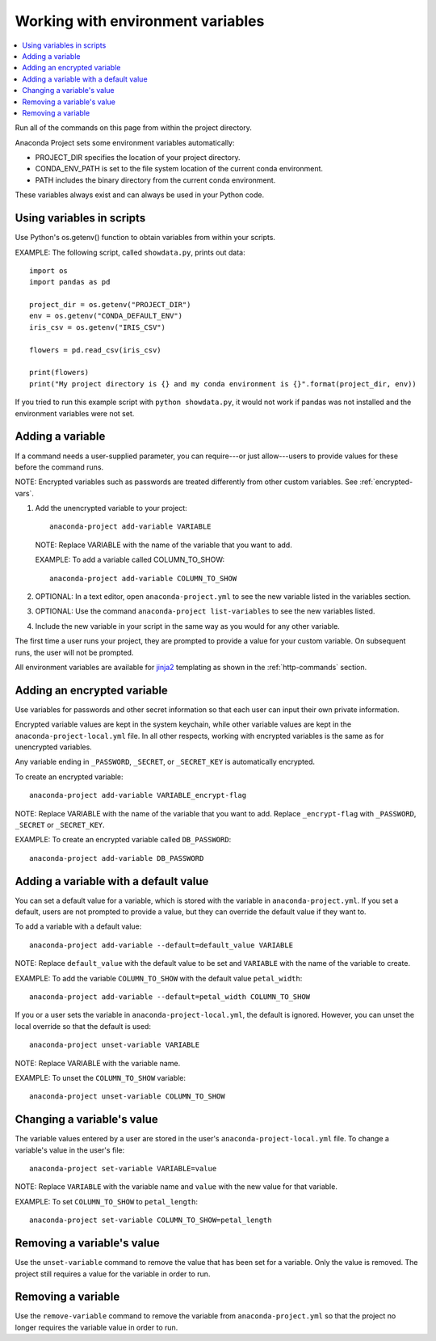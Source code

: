 ==================================
Working with environment variables
==================================

.. contents::
   :local:
   :depth: 1

Run all of the commands on this page from within the project
directory.

Anaconda Project sets some environment variables
automatically:

* PROJECT_DIR specifies the location of your project directory.

* CONDA_ENV_PATH is set to the file system location of the
  current conda environment.

* PATH includes the binary directory from the current conda
  environment.

These variables always exist and can always be used in your
Python code.


Using variables in scripts
===========================

Use Python's os.getenv() function to obtain variables from within
your scripts.

EXAMPLE: The following script, called ``showdata.py``, prints out
data::

  import os
  import pandas as pd

  project_dir = os.getenv("PROJECT_DIR")
  env = os.getenv("CONDA_DEFAULT_ENV")
  iris_csv = os.getenv("IRIS_CSV")

  flowers = pd.read_csv(iris_csv)

  print(flowers)
  print("My project directory is {} and my conda environment is {}".format(project_dir, env))

If you tried to run this example script with
``python showdata.py``, it would not work if pandas was not
installed and the environment variables were not set.


Adding a variable
=================

If a command needs a user-supplied parameter, you can
require---or just allow---users to provide values for these
before the command runs.

NOTE: Encrypted variables such as passwords are treated
differently from other custom variables. See :ref:`encrypted-vars`.

#. Add the unencrypted variable to your project::

     anaconda-project add-variable VARIABLE

   NOTE: Replace VARIABLE with the name of the variable that you
   want to add.

   EXAMPLE: To add a variable called COLUMN_TO_SHOW::

     anaconda-project add-variable COLUMN_TO_SHOW

#. OPTIONAL: In a text editor, open ``anaconda-project.yml`` to
   see the new variable listed in the variables section.

#. OPTIONAL: Use the command ``anaconda-project list-variables``
   to see the new variables listed.

#. Include the new variable in your script in the same way as you
   would for any other variable.

The first time a user runs your project, they are prompted to
provide a value for your custom variable. On subsequent runs,
the user will not be prompted.

All environment variables are available for `jinja2
<https://jinja.palletsprojects.com/>`_ templating as shown
in the :ref:`http-commands` section.


.. _encrypted-vars:

Adding an encrypted variable
============================

Use variables for passwords and other secret information so that
each user can input their own private information.

Encrypted variable values are kept in the system keychain, while
other variable values are kept in the
``anaconda-project-local.yml`` file. In all other respects,
working with encrypted variables is the same as for unencrypted
variables.

Any variable ending in ``_PASSWORD``, ``_SECRET``, or
``_SECRET_KEY`` is automatically encrypted.

To create an encrypted variable::

    anaconda-project add-variable VARIABLE_encrypt-flag

NOTE: Replace VARIABLE with the name of the variable that you
want to add. Replace ``_encrypt-flag`` with ``_PASSWORD``,
``_SECRET`` or ``_SECRET_KEY``.

EXAMPLE: To create an encrypted variable called ``DB_PASSWORD``::

    anaconda-project add-variable DB_PASSWORD


Adding a variable with a default value
======================================

You can set a default value for a variable, which is stored with
the variable in ``anaconda-project.yml``. If you set a default,
users are not prompted to provide a value, but they can override
the default value if they want to.

To add a variable with a default value::

   anaconda-project add-variable --default=default_value VARIABLE

NOTE: Replace ``default_value`` with the default value to be set
and ``VARIABLE`` with the name of the variable to create.

EXAMPLE: To add the variable ``COLUMN_TO_SHOW`` with the default
value ``petal_width``::

  anaconda-project add-variable --default=petal_width COLUMN_TO_SHOW

If you or a user sets the variable in
``anaconda-project-local.yml``, the default is ignored. However,
you can unset the local override so that the default is used::

   anaconda-project unset-variable VARIABLE

NOTE: Replace VARIABLE with the variable name.

EXAMPLE: To unset the ``COLUMN_TO_SHOW`` variable::

   anaconda-project unset-variable COLUMN_TO_SHOW


Changing a variable's value
===========================

The variable values entered by a user are stored in the user's
``anaconda-project-local.yml`` file. To change a variable's value
in the user's file::

  anaconda-project set-variable VARIABLE=value

NOTE: Replace ``VARIABLE`` with the variable name and ``value``
with the new value for that variable.

EXAMPLE: To set ``COLUMN_TO_SHOW`` to ``petal_length``::

  anaconda-project set-variable COLUMN_TO_SHOW=petal_length


Removing a variable's value
===========================

Use the ``unset-variable`` command to remove the value that has
been set for a variable. Only the value is removed. The project
still requires a value for the variable in order to run.

Removing a variable
===================

Use the ``remove-variable`` command to remove the variable
from ``anaconda-project.yml`` so that the project no longer
requires the variable value in order to run.
